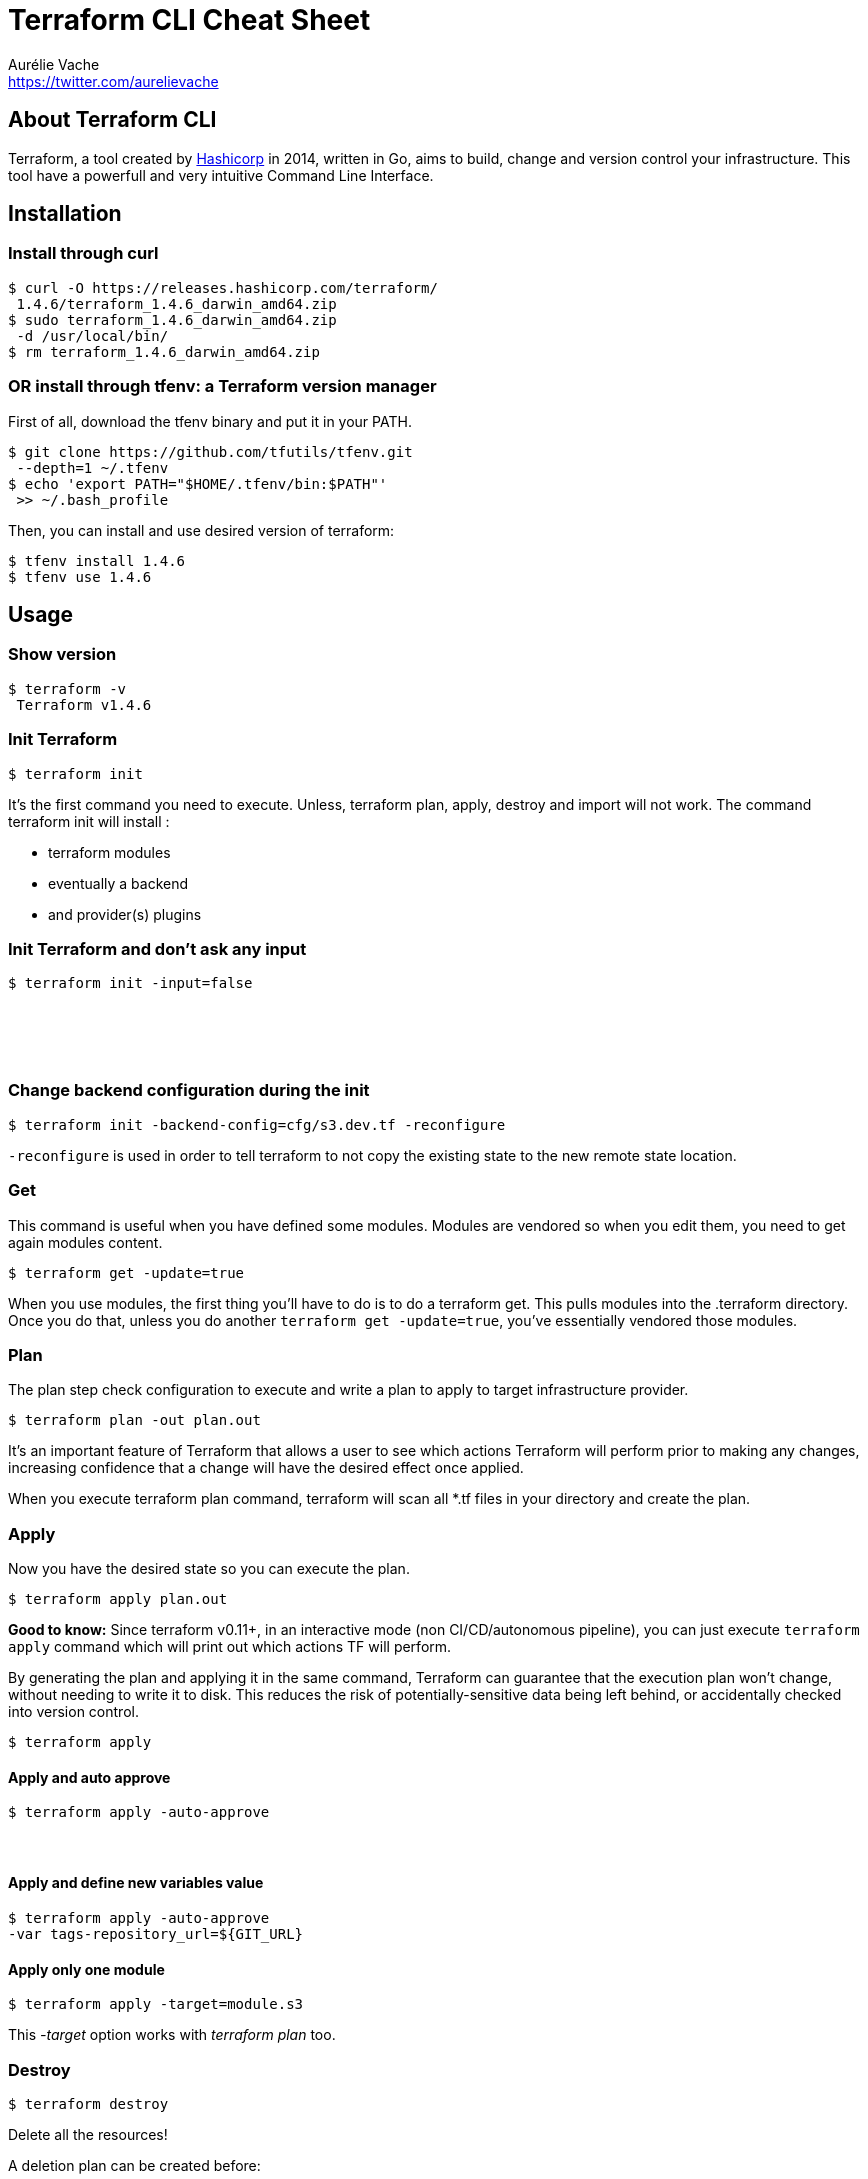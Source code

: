 = Terraform CLI Cheat Sheet
Aurélie Vache <https://twitter.com/aurelievache>
:author: Aurélie Vache
:authorbio: DevRel at OVHcloud
:authorimg: https://pbs.twimg.com/profile_images/1589660843012128776/lb5thctk_400x400.jpg
:pdf-width: 508mm
:pdf-height: 361mm
:version: v1.0.4

== About Terraform CLI

Terraform, a tool created by https://www.hashicorp.com/[Hashicorp] in 2014,
written in Go, aims to build, change and version control your infrastructure.
This tool have a powerfull and very intuitive Command Line Interface.

== Installation

=== Install through curl

....
$ curl -O https://releases.hashicorp.com/terraform/
 1.4.6/terraform_1.4.6_darwin_amd64.zip
$ sudo terraform_1.4.6_darwin_amd64.zip
 -d /usr/local/bin/
$ rm terraform_1.4.6_darwin_amd64.zip
....

=== OR install through tfenv: a Terraform version manager

First of all, download the tfenv binary and put it in your PATH.

....
$ git clone https://github.com/tfutils/tfenv.git
 --depth=1 ~/.tfenv
$ echo 'export PATH="$HOME/.tfenv/bin:$PATH"'
 >> ~/.bash_profile
....

Then, you can install and use desired version of terraform:

....
$ tfenv install 1.4.6
$ tfenv use 1.4.6
....

== Usage

=== Show version

....
$ terraform -v
 Terraform v1.4.6
....

=== Init Terraform

`$ terraform init`

It’s the first command you need to execute. Unless, terraform plan, apply,
destroy and import will not work. The command terraform init will install :

* terraform modules
* eventually a backend
* and provider(s) plugins

=== Init Terraform and don’t ask any input

`$ terraform init -input=false`

=== &nbsp;
=== &nbsp;
=== Change backend configuration during the init

`$ terraform init -backend-config=cfg/s3.dev.tf -reconfigure`

`-reconfigure` is used in order to tell terraform to not copy the existing state to the new remote state location.

=== Get

This command is useful when you have defined some modules. Modules are vendored
so when you edit them, you need to get again modules content.

`$ terraform get -update=true`

When you use modules, the first thing you’ll have to do is to do a terraform
get. This pulls modules into the .terraform directory. Once you do that, unless
you do another `terraform get -update=true`, you’ve essentially vendored those
modules.

=== Plan

The plan step check configuration to execute and write a plan to apply to target
infrastructure provider.

`$ terraform plan -out plan.out`

It’s an important feature of Terraform that allows a user to see which actions
Terraform will perform prior to making any changes, increasing confidence that a
change will have the desired effect once applied.

When you execute terraform plan command, terraform will scan all *.tf files in
your directory and create the plan.

=== Apply

Now you have the desired state so you can execute the plan.

`$ terraform apply plan.out`

*Good to know:* Since terraform v0.11+, in an interactive mode (non
CI/CD/autonomous pipeline), you can just execute `terraform apply` command which
will print out which actions TF will perform.

By generating the plan and applying it in the same command, Terraform can
guarantee that the execution plan won’t change, without needing to write it to
disk. This reduces the risk of potentially-sensitive data being left behind, or
accidentally checked into version control.

`$ terraform apply`

==== Apply and auto approve

`$ terraform apply -auto-approve`

==== &nbsp;
==== Apply and define new variables value

....
$ terraform apply -auto-approve 
-var tags-repository_url=${GIT_URL}
....

==== Apply only one module

....
$ terraform apply -target=module.s3
....

This _-target_ option works with _terraform plan_ too.

=== Destroy

`$ terraform destroy`

Delete all the resources!

A deletion plan can be created before:

`$ terraform plan –destroy`

`-target` option allow to destroy only one resource, for example a S3 bucket :

....
$ terraform destroy -target aws_s3_bucket.my_bucket
....


=== Debug

The Terraform console command is useful for testing interpolations before using them in configurations. Terraform console will read configured state even if it is remote.

....
$ echo "aws_iam_user.notif.arn" | terraform console
arn:aws:iam::123456789:user/notif
....

=== Logs level

Set the log to DEBUG level and save the log in an output external file.

....
$ TF_LOG_PATH=mylogfile.txt TF_LOG=debug 
 terraform apply
....

=== Graph

`$ terraform graph | dot –Tpng > graph.png`

Visual dependency graph of terraform resources.

=== Validate

Validate command is used to validate/check the syntax of the Terraform files. A syntax check is done on all the terraform files in the directory, and will display an error if any of the files doesn't validate. The syntax check does not cover every syntax common issues.

....
$ terraform validate
....

=== Providers

You can use a lot of providers/plugins in your terraform definition resources, so it can be useful to have a tree of providers used by modules in your project.

....
$ terraform providers
.
├── provider.aws ~> 1.24.0
├── module.my_module
│   ├── provider.aws (inherited)
│   ├── provider.null
│   └── provider.template
└── module.elastic
    └── provider.aws (inherited)
....

== State

=== Show and output the state (human readable way)

....
$ terraform show
....

=== Refresh

Compare the current real remote information and put it in the state.

....
$ terraform refresh
....

=== Pull remote state in a local copy

....
$ terraform state pull > terraform.tfstate
....

=== Push state in remote backend storage

....
$ terraform state push
....

This command is usefull if for example you originally use a local tf state and then you define a backend storage, in S3 or Consul...

=== How to tell to Terraform you moved a ressource in a module?

If you moved an existing resource in a module, you need to update the state:

....
$ terraform state mv aws_iam_role.role1 module.mymodule
....

=== How to import existing resource in Terraform?

If you have an existing resource in your infrastructure provider, you can import
it in your Terraform state:

....
$ terraform import aws_iam_policy.elastic_post 
arn:aws:iam::123456789:policy/elastic_post
....

== Workspaces

To manage multiple distinct sets of infrastructure resources/environments.

Instead of create a directory for each environment to manage, we need to just
create needed workspace and use them:

=== Create workspace

This command create a new workspace and then select it

`$ terraform workspace new dev`

=== Select a workspace

`$ terraform workspace select dev`

=== List workspaces

....
$ terraform workspace list
  default
* dev
  prod
....

=== Show current workspace

....
$ terraform workspace show
dev
....

== Tools

=== jq

jq is a lightweight command-line JSON processor. Combined with terraform output it can be powerful.

==== Installation

For Linux:

`$ sudo apt-get install jq`

or

`$ yum install jq`

For OS X:

`$ brew install jq`

==== Usage

For example, we define outputs in a module and when we execute _terraform apply_ outputs are displayed:

....
$ terraform apply
...
Apply complete! Resources: 0 added, 0 changed,
 0 destroyed.

Outputs:

elastic_endpoint = vpc-toto-12fgfd4d5f4ds5fngetwe4.
eu-central-1.es.amazonaws.com
....

We can extract the value that we want in order to use it in a script for example. With jq it's easy:

....
$ terraform output -json
{
    "elastic_endpoint": {
        "sensitive": false,
        "type": "string",
        "value": "vpc-toto-12fgfd4d5f4ds5fngetwe4.
        eu-central-1.es.amazonaws.com"
    }
}

$ terraform output -json | jq '.elastic_endpoint.value'
"vpc-toto-12fgfd4d5f4ds5fngetwe4.eu-central-1.
es.amazonaws.com"
....

=== gcloud bulk-export in terraform format

Export natively Google Cloud resources in Terraform

==== Usage

`$ gcloud beta resource-config bulk-export --resource-format=terraform`

Resources types supported:

`$ gcloud beta resource-config list-resources`

